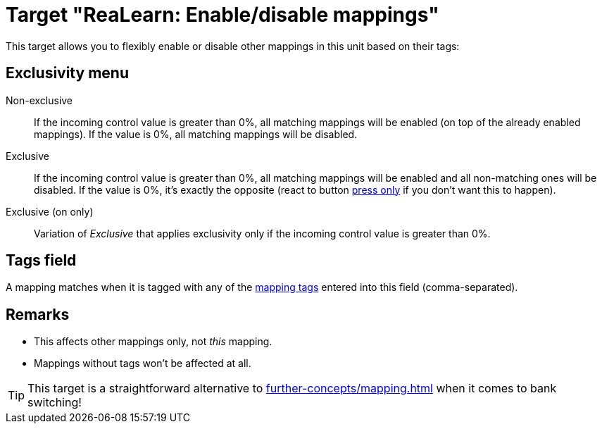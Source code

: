 = Target "ReaLearn: Enable/disable mappings"

This target allows you to flexibly enable or disable other mappings in this unit based on their tags:

== Exclusivity menu

Non-exclusive:: If the incoming control value is greater than 0%, all matching mappings will be enabled (on top of the already enabled mappings).
If the value is 0%, all matching mappings will be disabled.

Exclusive:: If the incoming control value is greater than 0%, all matching mappings will be enabled and all non-matching ones will be disabled.
If the value is 0%, it's exactly the opposite (react to button xref:user-interface/mapping-panel/glue-section.adoc#press-only[press only] if you don't want this to happen).

Exclusive (on only):: Variation of _Exclusive_ that applies exclusivity only if the incoming control value is greater than 0%.

== Tags field

A mapping matches when it is tagged with any of the xref:further-concepts/mapping.adoc#mapping-tag[mapping tags] entered into this field (comma-separated).

== Remarks

* This affects other mappings only, not _this_ mapping.
* Mappings without tags won't be affected at all.

TIP: This target is a straightforward alternative to xref:further-concepts/mapping.adoc#conditional-activation[] when it comes to bank switching!
